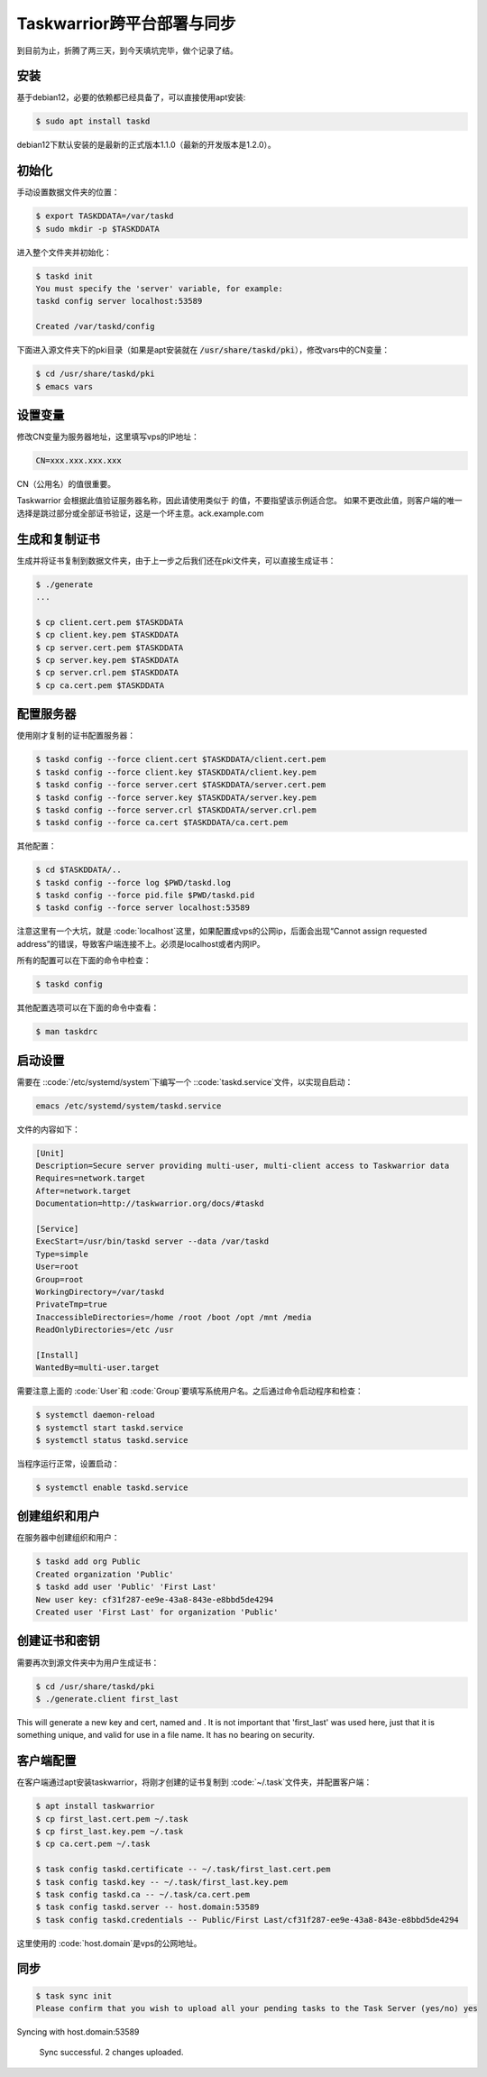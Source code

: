 Taskwarrior跨平台部署与同步
==========================

到目前为止，折腾了两三天，到今天填坑完毕，做个记录了结。

安装
--------
基于debian12，必要的依赖都已经具备了，可以直接使用apt安装:

.. code-block:: bash

    $ sudo apt install taskd

debian12下默认安装的是最新的正式版本1.1.0（最新的开发版本是1.2.0）。

初始化
--------------
手动设置数据文件夹的位置：

.. code-block:: bash

    $ export TASKDDATA=/var/taskd
    $ sudo mkdir -p $TASKDDATA

进入整个文件夹并初始化：

.. code-block:: bash

    $ taskd init
    You must specify the 'server' variable, for example:
    taskd config server localhost:53589

    Created /var/taskd/config


下面进入源文件夹下的pki目录（如果是apt安装就在 :code:`/usr/share/taskd/pki`），修改vars中的CN变量：

.. code-block:: bash

    $ cd /usr/share/taskd/pki
    $ emacs vars

设置变量
--------
修改CN变量为服务器地址，这里填写vps的IP地址：

.. code-block:: bash

    CN=xxx.xxx.xxx.xxx


CN（公用名）的值很重要。

Taskwarrior 会根据此值验证服务器名称，因此请使用类似于 的值，不要指望该示例适合您。 如果不更改此值，则客户端的唯一选择是跳过部分或全部证书验证，这是一个坏主意。ack.example.com

生成和复制证书
--------------
生成并将证书复制到数据文件夹，由于上一步之后我们还在pki文件夹，可以直接生成证书：

.. code-block:: bash

    $ ./generate
    ...

    $ cp client.cert.pem $TASKDDATA
    $ cp client.key.pem $TASKDDATA
    $ cp server.cert.pem $TASKDDATA
    $ cp server.key.pem $TASKDDATA
    $ cp server.crl.pem $TASKDDATA
    $ cp ca.cert.pem $TASKDDATA

配置服务器
----------
使用刚才复制的证书配置服务器：

.. code-block:: bash

    $ taskd config --force client.cert $TASKDDATA/client.cert.pem
    $ taskd config --force client.key $TASKDDATA/client.key.pem
    $ taskd config --force server.cert $TASKDDATA/server.cert.pem
    $ taskd config --force server.key $TASKDDATA/server.key.pem
    $ taskd config --force server.crl $TASKDDATA/server.crl.pem
    $ taskd config --force ca.cert $TASKDDATA/ca.cert.pem

其他配置：

.. code-block:: bash

    $ cd $TASKDDATA/..
    $ taskd config --force log $PWD/taskd.log
    $ taskd config --force pid.file $PWD/taskd.pid
    $ taskd config --force server localhost:53589

注意这里有一个大坑，就是 :code:`localhost`这里，如果配置成vps的公网ip，后面会出现“Cannot assign requested address”的错误，导致客户端连接不上。必须是localhost或者内网IP。

所有的配置可以在下面的命令中检查：

.. code-block:: bash

    $ taskd config


其他配置选项可以在下面的命令中查看：

.. code-block:: bash

    $ man taskdrc


启动设置
--------


需要在 ::code:`/etc/systemd/system`下编写一个 ::code:`taskd.service`文件，以实现自启动：

.. code-block:: bash

    emacs /etc/systemd/system/taskd.service


文件的内容如下：

.. code-block:: bash

    [Unit]
    Description=Secure server providing multi-user, multi-client access to Taskwarrior data
    Requires=network.target
    After=network.target
    Documentation=http://taskwarrior.org/docs/#taskd

    [Service]
    ExecStart=/usr/bin/taskd server --data /var/taskd
    Type=simple
    User=root
    Group=root
    WorkingDirectory=/var/taskd
    PrivateTmp=true
    InaccessibleDirectories=/home /root /boot /opt /mnt /media
    ReadOnlyDirectories=/etc /usr

    [Install]
    WantedBy=multi-user.target

需要注意上面的 :code:`User`和 :code:`Group`要填写系统用户名。之后通过命令启动程序和检查：

.. code-block:: bash

    $ systemctl daemon-reload
    $ systemctl start taskd.service
    $ systemctl status taskd.service


当程序运行正常，设置启动：

.. code-block:: bash

    $ systemctl enable taskd.service

创建组织和用户
-------------
在服务器中创建组织和用户：

.. code-block:: bash

    $ taskd add org Public
    Created organization 'Public'
    $ taskd add user 'Public' 'First Last'
    New user key: cf31f287-ee9e-43a8-843e-e8bbd5de4294
    Created user 'First Last' for organization 'Public'


创建证书和密钥
-------------
需要再次到源文件夹中为用户生成证书：

.. code-block:: bash

    $ cd /usr/share/taskd/pki
    $ ./generate.client first_last


This will generate a new key and cert, named and . It is not important that 'first\_last' was used here, just that it is something unique, and valid for use in a file name. It has no bearing on security.

客户端配置
----------
在客户端通过apt安装taskwarrior，将刚才创建的证书复制到 :code:`~/.task`文件夹，并配置客户端：

.. code-block:: bash

    $ apt install taskwarrior
    $ cp first_last.cert.pem ~/.task
    $ cp first_last.key.pem ~/.task
    $ cp ca.cert.pem ~/.task

    $ task config taskd.certificate -- ~/.task/first_last.cert.pem
    $ task config taskd.key -- ~/.task/first_last.key.pem
    $ task config taskd.ca -- ~/.task/ca.cert.pem
    $ task config taskd.server -- host.domain:53589
    $ task config taskd.credentials -- Public/First Last/cf31f287-ee9e-43a8-843e-e8bbd5de4294


这里使用的 :code:`host.domain`是vps的公网地址。

同步
-----
.. code-block:: bash

    $ task sync init
    Please confirm that you wish to upload all your pending tasks to the Task Server (yes/no) yes
Syncing with host.domain:53589

    Sync successful.  2 changes uploaded.

